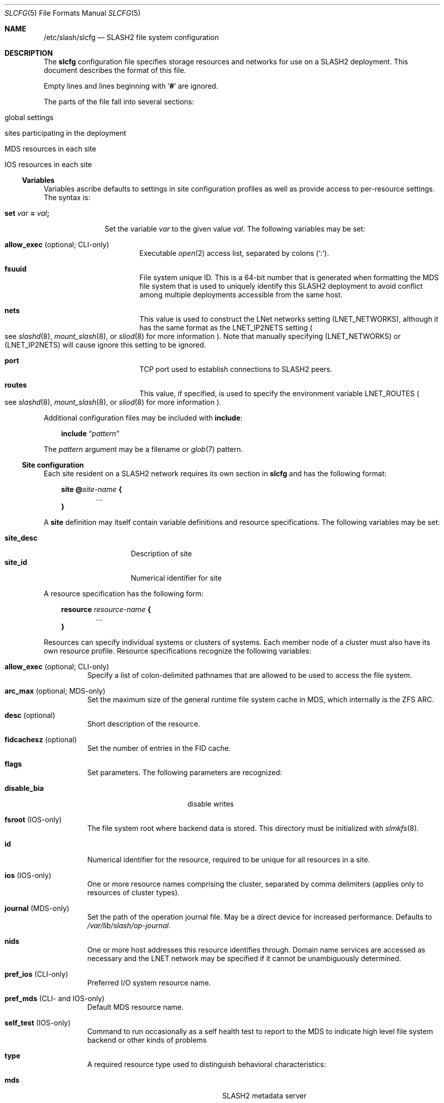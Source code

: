 .\" $Id$
.\" %GPL_START_LICENSE%
.\" ---------------------------------------------------------------------
.\" Copyright 2015, Google, Inc.
.\" Copyright (c) 2009-2015, Pittsburgh Supercomputing Center (PSC).
.\" All rights reserved.
.\"
.\" This program is free software; you can redistribute it and/or modify
.\" it under the terms of the GNU General Public License as published by
.\" the Free Software Foundation; either version 2 of the License, or (at
.\" your option) any later version.
.\"
.\" This program is distributed WITHOUT ANY WARRANTY; without even the
.\" implied warranty of MERCHANTABILITY or FITNESS FOR A PARTICULAR
.\" PURPOSE.  See the GNU General Public License contained in the file
.\" `COPYING-GPL' at the top of this distribution or at
.\" https://www.gnu.org/licenses/gpl-2.0.html for more details.
.\" ---------------------------------------------------------------------
.\" %END_LICENSE%
.Dd March 8, 2016
.Dt SLCFG 5
.ds volume PSC \- SLASH2 Administrator's Manual
.Os http://www.psc.edu/
.Sh NAME
.Nm /etc/slash/slcfg
.Nd
.Tn SLASH2
file system configuration
.Sh DESCRIPTION
The
.Nm slcfg
configuration file specifies storage resources and networks for use on a
.Tn SLASH2
deployment.
This document describes the format of this file.
.Pp
Empty lines and lines beginning with
.Sq Li #
are ignored.
.Pp
The parts of the file fall into several sections:
.Bl -tag
.It global settings
.It sites participating in the deployment
.It MDS resources in each site
.It IOS resources in each site
.El
.Ss Variables
Variables ascribe defaults to settings in site configuration profiles
as well as provide access to per-resource settings.
The syntax is:
.Bl -tag -offset 3n
.It Xo
.Ic set Ar var Li =
.Ar val Ns Li ;\&
.Xc
.Pp
Set the variable
.Ar var
to the given value
.Ar val .
The following variables may be set:
.Bl -tag -offset 3n -width 1n
.It Ic allow_exec Pq optional; CLI-only
Executable
.Xr open 2
access list, separated by colons
.Pq Sq :\& .
.It Ic fsuuid
File system unique ID.
This is a 64-bit number that is generated when formatting the MDS file
system that is used to uniquely identify this SLASH2 deployment to avoid
conflict among multiple deployments accessible from the same host.
.It Ic nets
This value is used to construct the LNet networks setting
.Pq Ev LNET_NETWORKS ,
although it has the same format as the
.Ev LNET_IP2NETS
setting
.Po see
.Xr slashd 8 ,
.Xr mount_slash 8 ,
or
.Xr sliod 8
for more information
.Pc .
Note that manually specifying
.Pq Ev LNET_NETWORKS
or
.Pq Ev LNET_IP2NETS
will cause ignore this setting to be ignored.
.It Ic port
.Tn TCP
port used to establish connections to
.Tn SLASH2
peers.
.It Ic routes
This value, if specified, is used to specify the environment variable
.Ev LNET_ROUTES
.Po see
.Xr slashd 8 ,
.Xr mount_slash 8 ,
or
.Xr sliod 8
for more information
.Pc .
.El
.El
.Pp
Additional configuration files may be included with
.Ic include :
.Bd -literal -offset 3n
.Ic include Dq Ar pattern
.Ed
.Pp
The
.Ar pattern
argument may be a filename or
.Xr glob 7
pattern.
.Ss Site configuration
Each site resident on a
.Tn SLASH2
network requires its own section in
.Nm slcfg
and has the following format:
.Bd -unfilled -offset 3n
.Ic site @ Ns Ar site-name Li {
.D1 ...
.Li }
.Ed
.Pp
A
.Ic site
definition may itself contain variable definitions and resource
specifications.
The following variables may be set:
.Pp
.Bl -tag -offset 3n -width site_descXX -compact
.It Ic site_desc
Description of site
.It Ic site_id
Numerical identifier for site
.El
.Pp
A resource specification has the following form:
.Bd -unfilled -offset 3n
.Ic resource Ar resource-name Li {
.D1 ...
.Li }
.Ed
.Pp
Resources can specify individual systems or clusters of systems.
Each member node of a cluster must also have its own resource profile.
Resource specifications recognize the following variables:
.Bl -tag -offset 3n -width 3n
.It Ic allow_exec Pq optional; CLI-only
Specify a list of colon-delimited pathnames that are allowed to be used
to access the file system.
.It Ic arc_max Pq optional; MDS-only
Set the maximum size of the general runtime file system cache in MDS,
which internally is the ZFS ARC.
.It Ic desc Pq optional
Short description of the resource.
.It Ic fidcachesz Pq optional
Set the number of entries in the FID cache.
.It Ic flags
Set parameters.
The following parameters are recognized:
.Pp
.Bl -tag -width disable_biaXX -offset 3n -compact
.It Ic disable_bia
disable writes
.El
.It Ic fsroot Pq IOS-only
The file system root where backend data is stored.
This directory must be initialized with
.Xr slmkfs 8 .
.It Ic id
Numerical identifier for the resource, required to be unique for all
resources in a site.
.It Ic ios Pq IOS-only
One or more resource names comprising the cluster, separated by comma
delimiters
.Pq applies only to resources of cluster types .
.It Ic journal Pq MDS-only
Set the path of the operation journal file.
May be a direct device for increased performance.
Defaults to
.Pa /var/lib/slash/op-journal .
.It Ic nids
One or more host addresses this resource identifies through.
Domain name services are accessed as necessary and the
.Tn LNET
network may be specified if it cannot be unambiguously determined.
.It Ic pref_ios Pq CLI-only
Preferred
.Tn I/O
system resource name.
.It Ic pref_mds Pq CLI- and IOS-only
Default
.Tn MDS
resource name.
.It Ic self_test Pq IOS-only
Command to run occasionally as a self health test to report to the
.Tn MDS
to indicate high level file system backend or other kinds of problems
.It Ic type
A required resource type used to distinguish behavioral characteristics:
.Pp
.Bl -tag -width cluster_noshare_fsX -offset 3n -compact
.It Ic mds
.Tn SLASH2
metadata server
.Pp
.It Ic archival_fs
Potentially long delay storage e.g. tape archiver systems
.It Ic parallel_lfs_compnt
Node in shared parallel file system
.It Ic standalone_fs
Independent file system
.Pp
.It Ic parallel_lfs
Cluster composed of one or more nodes sharing a parallel file system
.It Ic cluster_noshare_lfs
Cluster composed of one or more nodes with independent
.Pq non-shared
file systems
.El
.It Ic slab_cache_size Pq IOS-only
Set the maximum size of the slab cache.
Slabs are used to hold file data in memory.
.It Ic zpool_name Pq MDS-only
The
.Tn ZFS
pool name for the backend metadata storage.
.It Ic zpool_cache Pq MDS-only
The
.Tn ZFS
pool cache file for loading the backend metadata storage.
.El
.Sh FILES
.Bl -tag -width Pa -compact
.It Pa /etc/slash/slcfg
default
.Tn SLASH2
resource configuration
.El
.Sh EXAMPLES
The following is an example
.Nm slcfg :
.Bd -literal
set port=1000;
set nets=tcp10;

site @MYSITE {
	site_desc	= "my site name";
	site_id		= 1;

	resource test {
		desc	= "test network";
		type	= mds;
		id	= 1;
		fsroot	= /tmp/slashfs;
		nid	= 10.32.5.82;
	}

	resource par0 {
		type	= parallel_lfs_compnt;
		id	= 101;
		nids	= 10.1.1.1;
		fsroot	= /parstore;
	}

	resource par1 {
		type	= parallel_lfs_compnt;
		id	= 102;
		nids	= 10.1.1.2;
		fsroot	= /parstore;
	}

	resource par2 {
		type	= parallel_lfs_compnt;
		id	= 103;
		nids	= 10.1.1.3;
		fsroot	= /parstore;
	}

	resource par3 {
		type	= parallel_lfs_compnt;
		id	= 104;
		nids	= 10.1.1.4;
		fsroot	= /parstore;
	}

	resource parfs {
		desc	= "my parallel file system";
		type	= parallel_lfs;
		id	= 199;
		ios	= parfs0,
			  parfs1,
			  parfs2,
			  parfs3;
	}
}

site @B {
	resource bigstore0 {
		type	= archival_fs;
		id	= 201;
		nids	= 10.1.2.1;
		fsroot	= /bigstore0_root;
	}

	resource bigstore1 {
		type	= archival_fs;
		id	= 202;
		nids	= 10.1.2.2;
		fsroot	= /bigstore1_root;
	}

	resource bigstore2 {
		type	= archival_fs;
		id	= 203;
		nids	= 10.1.2.3;
		fsroot	= /bigstore2_root;
	}

	resource bigstore3 {
		type	= archival_fs;
		id	= 204;
		nids	= 10.1.2.4;
	}

	resource bigstore {
		desc	= "my archival storage system";
		type	= cluster_noshare_lfs;
		id	= 299;
		ios	= bigstore0@B,
			  bigstore1@B,
			  bigstore2@B,
			  bigstore3@B;
	}
}
.Ed
.Sh SEE ALSO
.Xr sladm 7 ,
.Xr mount_slash 8 ,
.Xr slashd 8 ,
.Xr sliod 8 ,
.Xr slmkfs 8
